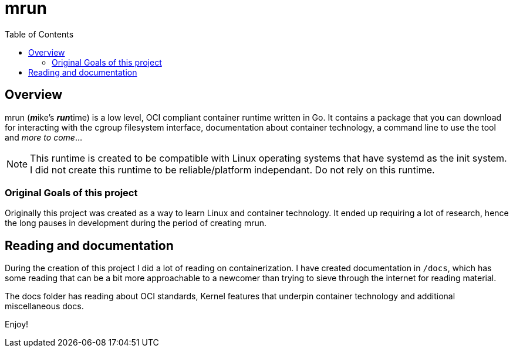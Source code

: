 = mrun
:toc:

== Overview

mrun (**_m_**ike's **_run_**time) is a low level, OCI compliant container runtime written in Go. It contains a package that you can download for interacting with the cgroup filesystem interface, documentation about container technology, a command line to use the tool and _more to come_...

[NOTE]
====
This runtime is created to be compatible with Linux operating systems that have systemd as the init system. I did not create this runtime to be reliable/platform independant. Do not rely on this runtime.
====

=== Original Goals of this project

Originally this project was created as a way to learn Linux and container technology. It ended up requiring a lot of research, hence the long pauses in development during the period of creating mrun.

== Reading and documentation

During the creation of this project I did a lot of reading on containerization. I have created documentation in `/docs`, which has some reading that can be a bit more approachable to a newcomer than trying to sieve through the internet for reading material.

The docs folder has reading about OCI standards, Kernel features that underpin container technology and additional miscellaneous docs.

Enjoy!